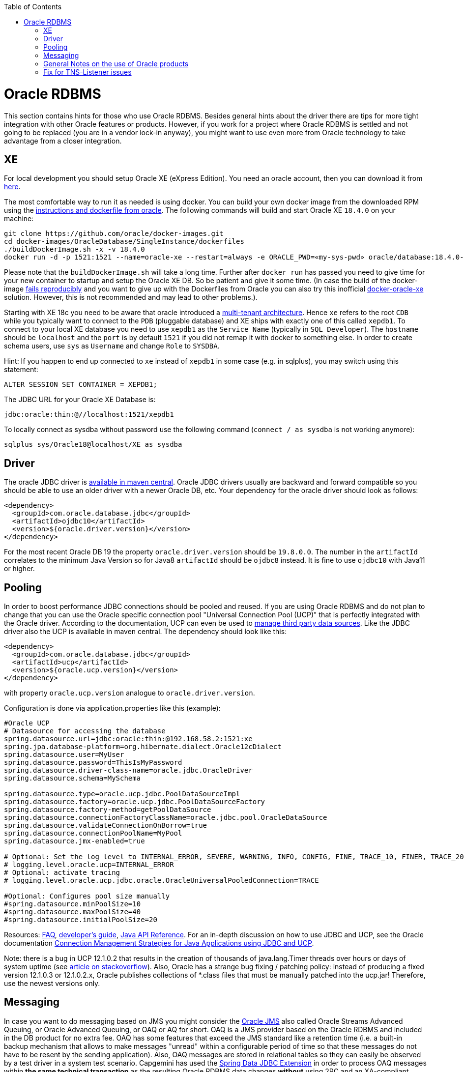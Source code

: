 :toc: macro
toc::[]

= Oracle RDBMS

This section contains hints for those who use Oracle RDBMS. Besides general hints about the driver there are tips for more tight integration with other Oracle features or products. However, if you work for a project where Oracle RDBMS is settled and not going to be replaced (you are in a vendor lock-in anyway), you might want to use even more from Oracle technology to take advantage from a closer integration.

== XE
For local development you should setup Oracle XE (eXpress Edition).
You need an oracle account, then you can download it from https://www.oracle.com/technetwork/database/database-technologies/express-edition/downloads/index.html[here].

The most comfortable way to run it as needed is using docker. You can build your own docker image from the downloaded RPM using the https://github.com/oracle/docker-images/tree/master/OracleDatabase/SingleInstance[instructions and dockerfile from oracle]. The following commands will build and start Oracle XE `18.4.0` on your machine:
```
git clone https://github.com/oracle/docker-images.git
cd docker-images/OracleDatabase/SingleInstance/dockerfiles
./buildDockerImage.sh -x -v 18.4.0
docker run -d -p 1521:1521 --name=oracle-xe --restart=always -e ORACLE_PWD=«my-sys-pwd» oracle/database:18.4.0-xe
```

Please note that the `buildDockerImage.sh` will take a long time. Further after `docker run` has passed you need to give time for your new container to startup and setup the Oracle XE DB. So be patient and give it some time.
(In case the build of the docker-image https://github.com/oracle/docker-images/issues/1133[fails reproducibly] and you want to give up with the Dockerfiles from Oracle you can also try this inofficial https://github.com/fuzziebrain/docker-oracle-xe[docker-oracle-xe] solution. However, this is not recommended and may lead to other problems.).

Starting with XE 18c you need to be aware that oracle introduced a https://docs.oracle.com/database/121/CNCPT/cdbovrvw.htm[multi-tenant architecture]. Hence `xe` refers to the root `CDB` while you typically want to connect to the `PDB` (pluggable database) and XE ships with exactly one of this called `xepdb1`.
To connect to your local XE database you need to use `xepdb1` as the `Service Name` (typically in `SQL Developer`). The `hostname` should be `localhost` and the `port` is by default `1521` if you did not remap it with docker to something else. 
In order to create schema users, use `sys` as `Username` and change `Role` to `SYSDBA`.

Hint: If you happen to end up connected to `xe` instead of `xepdb1` in some case (e.g. in sqlplus), you may switch using this statement:
```
ALTER SESSION SET CONTAINER = XEPDB1;
```
The JDBC URL for your Oracle XE Database is:
```
jdbc:oracle:thin:@//localhost:1521/xepdb1
```
To locally connect as sysdba without password use the following command (`connect / as sysdba` is not working anymore):
```
sqlplus sys/Oracle18@localhost/XE as sysdba
```

== Driver
The oracle JDBC driver is https://blogs.oracle.com/developers/oracle-database-client-libraries-for-java-now-on-maven-central[available in maven central]. 
Oracle JDBC drivers usually are backward and forward compatible so you should be able to use an older driver with a newer Oracle DB, etc. 
Your dependency for the oracle driver should look as follows:

```
<dependency>
  <groupId>com.oracle.database.jdbc</groupId>
  <artifactId>ojdbc10</artifactId>
  <version>${oracle.driver.version}</version>
</dependency>
```
For the most recent Oracle DB 19 the property `oracle.driver.version` should be `19.8.0.0`. The number in the `artifactId` correlates to the minimum Java Version so for Java8 `artifactId` should be `ojdbc8` instead. It is fine to use `ojdbc10` with Java11 or higher.

== Pooling
In order to boost performance JDBC connections should be pooled and reused. If you are using Oracle RDBMS and do not plan to change that you can use the Oracle specific connection pool "Universal Connection Pool (UCP)" that is perfectly integrated with the Oracle driver. According to the documentation, UCP can even be used to https://docs.oracle.com/database/122/JJUCP/third-party-integration.htm#JJUCP8141[manage third party data sources]. 
Like the JDBC driver also the UCP is available in maven central. The dependency should look like this:
```
<dependency>
  <groupId>com.oracle.database.jdbc</groupId>
  <artifactId>ucp</artifactId>
  <version>${oracle.ucp.version}</version>
</dependency>
```
with property `oracle.ucp.version` analogue to `oracle.driver.version`.

Configuration is done via application.properties like this (example):
```
#Oracle UCP
# Datasource for accessing the database
spring.datasource.url=jdbc:oracle:thin:@192.168.58.2:1521:xe
spring.jpa.database-platform=org.hibernate.dialect.Oracle12cDialect
spring.datasource.user=MyUser
spring.datasource.password=ThisIsMyPassword
spring.datasource.driver-class-name=oracle.jdbc.OracleDriver
spring.datasource.schema=MySchema

spring.datasource.type=oracle.ucp.jdbc.PoolDataSourceImpl
spring.datasource.factory=oracle.ucp.jdbc.PoolDataSourceFactory
spring.datasource.factory-method=getPoolDataSource
spring.datasource.connectionFactoryClassName=oracle.jdbc.pool.OracleDataSource
spring.datasource.validateConnectionOnBorrow=true
spring.datasource.connectionPoolName=MyPool
spring.datasource.jmx-enabled=true

# Optional: Set the log level to INTERNAL_ERROR, SEVERE, WARNING, INFO, CONFIG, FINE, TRACE_10, FINER, TRACE_20, TRACE_30, or FINEST
# logging.level.oracle.ucp=INTERNAL_ERROR
# Optional: activate tracing
# logging.level.oracle.ucp.jdbc.oracle.OracleUniversalPooledConnection=TRACE

#Optional: Configures pool size manually
#spring.datasource.minPoolSize=10
#spring.datasource.maxPoolSize=40
#spring.datasource.initialPoolSize=20

```


Resources: http://www.oracle.com/technetwork/database/application-development/default-2248812.html[FAQ], https://docs.oracle.com/database/122/JJUCP/toc.htm[developer's guide], https://docs.oracle.com/database/122/JJUAR/toc.htm[Java API Reference]. For an in-depth discussion on how to use JDBC and UCP, see the Oracle documentation http://www.oracle.com/technetwork/database/application-development/jdbc-ucp-conn-mgmt-strategies-3045654.pdf[Connection Management Strategies for Java Applications using JDBC and UCP].


Note: there is a bug in UCP 12.1.0.2 that results in the creation of thousands of java.lang.Timer threads over hours or days of system uptime (see https://stackoverflow.com/questions/37245827/too-many-ucp-timer-threads[article on stackoverflow]). Also, Oracle has a strange bug fixing / patching policy: instead of producing a fixed version 12.1.0.3 or 12.1.0.2.x, Oracle publishes collections of *.class files that must be manually patched into the ucp.jar! Therefore, use the newest versions only.

== Messaging
In case you want to do messaging based on JMS you might consider the https://docs.oracle.com/cd/E11882_01/server.112/e11013/aq_intro.htm[Oracle JMS] also called Oracle Streams Advanced Queuing, or Oracle Advanced Queuing, or OAQ or AQ for short. OAQ is a JMS provider based on the Oracle RDBMS and included in the DB product for no extra fee. OAQ has some features that exceed the JMS standard like a retention time (i.e. a built-in backup mechanism that allows to make messages "unread" within a configurable period of time so that these messages do not have to be resent by the sending application). Also, OAQ messages are stored in relational tables so they can easily be observed by a test driver in a system test scenario.
Capgemini has used the https://projects.spring.io/spring-data-jdbc-ext/[Spring Data JDBC Extension] in order to process OAQ messages within *the same technical transaction* as the resulting Oracle RDBMS data changes *without* using 2PC and an XA-compliant transaction manager - which is not available out of the box in Tomcat. This is possible only due to the fact that OAQ queues and RDBMS tables actually reside in the same database. However, this is higher magic and should only be tried if high transaction rates must be achieved by avoiding 2PC.

== General Notes on the use of Oracle products
Oracle sells commercial products and receives licence fees for them. This includes access to a support organization. Therefore, at an early stage of your project, prepare for contacting https://support.oracle.com[oracle support] in case of technical problems. You will need the Oracle support ID *of your customer* [i.e. the legal entity who pays the licence fee and runs the RDBMS] and your customer must grant you permission to use it in a service request - it is not legal to use a your own support ID in a customer-related project. Your customer pays for that service anyway, so use it in case of a problem!

Software components like the JDBC driver or the UCP may be available without a registration or fee but they are protected by the Oracle Technology Network (OTN) License Agreement. The most important aspect of this licence agreement is the fact that an IT service provider is not allowed to simply download the Oracle software component, bundle it in a software artefact and deliver it to the customer. Instead, the Oracle software component must be (from a legal point of view) provided by the owner of the Oracle DB licence (i.e. your customer). This can be achieved in two ways: Advise your customer to install the Oracle software component in the application server as a library that can be used by your custom built system. Or, in cases where this is not feasible, e.g. in a OpenShift environment where the IT service provider delivers complete Docker images, you must advise your customer to (legally, i.e. documented in a written form) provide the Oracle software component to you, i.e. you don't download the software component from the Oracle site but receive it from your customer.

== Fix for TNS-Listener issues

When switching networks (e.g. due to VPN) you might end up that your local Oracle XE stopps working with this error:
```
Listener refused the connection with the following error:
ORA-12505, TNS:listener does not currently know of SID given in connect descriptor
```
While a reboot resolves this problem, it is a huge pain to reboot every time this error occurs as this wastes a lot of time.
Therefore we suggest the following fix:

* Go to your oracle installation and open the folder `product/«version»/dbhomeXE/network/admin`.
* Edit the file `listener.ora` and change the value of the property `HOST` from your qualified hostname to `localhost` (`HOST = localhost`).
* Edit the file `tnsnames.ora` and change the value of the `HOST` properties (two occurences) from your qualified hostname to `localhost` (`HOST = localhost`).
* Reboot your machine or (on windows) restart the service `OracleServiceXE` via `services.msc`.
* Now this problem should be gone forever and you can continue your work.

On older XE versions until 11g you could run the following SQL (`sqlplus / as sysdba @reset_tns_listener.sql`):
```
WHENEVER SQLERROR EXIT;
ALTER SYSTEM SET local_listener = '(ADDRESS = (PROTOCOL = TCP)(HOST = 127.0.0.1)(PORT = 1521))';
ALTER SYSTEM REGISTER;
EXIT;
```
